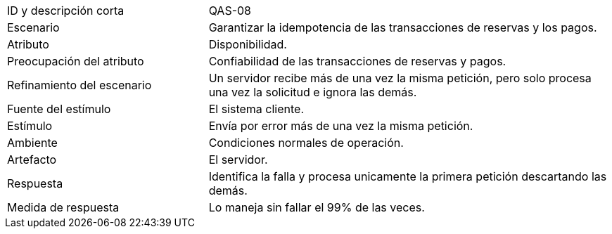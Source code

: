 

[cols="1,2"]
|===
| ID y descripción corta | QAS-08
| Escenario | Garantizar la idempotencia de las transacciones de reservas y los pagos.
| Atributo | Disponibilidad.
| Preocupación del atributo | Confiabilidad de las transacciones de reservas y pagos.
| Refinamiento del escenario | Un servidor recibe más de una vez la misma petición, pero solo procesa una vez la solicitud e ignora las demás.
| Fuente del estímulo | El sistema cliente.
| Estímulo | Envía por error más de una vez la misma petición.
| Ambiente | Condiciones normales de operación.
| Artefacto | El servidor.
| Respuesta | Identifica la falla y procesa unicamente la primera petición descartando las demás.
| Medida de respuesta | Lo maneja sin fallar el 99% de las veces.
|===
